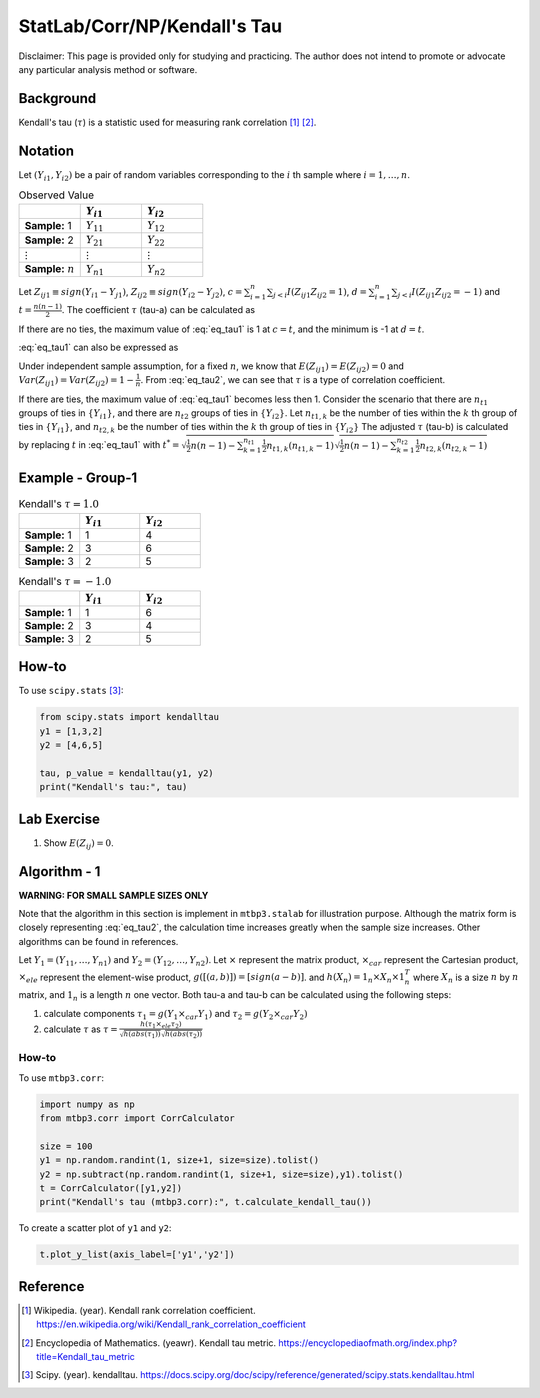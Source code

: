 ..
    #  Copyright (C) 2023-2024 Y Hsu <yh202109@gmail.com>
    #
    #  This program is free software: you can redistribute it and/or modify
    #  it under the terms of the GNU General Public license as published by
    #  the Free software Foundation, either version 3 of the License, or
    #  any later version.
    #
    #  This program is distributed in the hope that it will be useful,
    #  but WITHOUT ANY WARRANTY; without even the implied warranty of
    #  MERCHANTABILITY or FITNESS FOR A PARTICULAR PURPOSE. See the
    #  GNU General Public License for more details
    #
    #  You should have received a copy of the GNU General Public license
    #  along with this program. If not, see <https://www.gnu.org/license/>
   
.. role:: red-b

.. role:: red

#############
StatLab/Corr/NP/Kendall's Tau 
#############

:red-b:`Disclaimer:`
:red:`This page is provided only for studying and practicing. The author does not intend to promote or advocate any particular analysis method or software.`

*************
Background
*************

Kendall's tau (:math:`\tau`) is a statistic used for measuring rank correlation [1]_ [2]_. 

*************
Notation 
*************

Let :math:`(Y_{i1}, Y_{i2})` be a pair of random variables corresponding to the :math:`i` th sample where :math:`i = 1, \ldots, n`.

.. list-table:: Observed Value
   :widths: 10 10 10 
   :header-rows: 1
   :name: tbl_count1

   * - 
     - :math:`Y_{i1}`
     - :math:`Y_{i2}`
   * - **Sample:** 1
     - :math:`Y_{11}`
     - :math:`Y_{12}` 
   * - **Sample:** 2
     - :math:`Y_{21}` 
     - :math:`Y_{22}` 
   * - :math:`\vdots` 
     - :math:`\vdots`
     - :math:`\vdots`
   * - **Sample:** :math:`n`
     - :math:`Y_{n1}`
     - :math:`Y_{n2}` 

Let :math:`Z_{ij1} \equiv sign(Y_{i1}-Y_{j1})`, :math:`Z_{ij2} \equiv sign(Y_{i2}-Y_{j2})`,
:math:`c = \sum_{i=1}^n \sum_{j < i} I(Z_{ij1}Z_{ij2}=1)`,
:math:`d = \sum_{i=1}^n \sum_{j < i} I(Z_{ij1}Z_{ij2}=-1)`
and :math:`t = \frac{n(n-1)}{2}`.
The coefficient :math:`\tau` (tau-a) can be calculated as 

.. math::
  :label: eq_tau1

  \tau = \frac{ c - d }{t}.

If there are no ties, the maximum value of :eq:`eq_tau1` is 1 at :math:`c=t`, 
and the minimum is -1 at :math:`d=t`.

:eq:`eq_tau1` can also be expressed as 

.. math::
  :label: eq_tau2

  \tau =& \frac{2}{n(n-1)} \left( \sum_{i=1}^n \sum_{j < i} Z_{ij1}Z_{ij2} \right) \\
  =& \frac{1}{n(n-1)} \left( \sum_{i=1}^n \sum_{j=1}^n Z_{ij1}Z_{ij2} \right).

Under independent sample assumption, for a fixed :math:`n`, we know that 
:math:`E(Z_{ij1})=E(Z_{ij2})=0` and 
:math:`Var(Z_{ij1})=Var(Z_{ij2})=1-\frac{1}{n}`. 
From :eq:`eq_tau2`, we can see that :math:`\tau` is a type of correlation coefficient.

If there are ties, the maximum value of :eq:`eq_tau1` becomes less then 1. 
Consider the scenario that there are :math:`n_{t1}` groups of ties in :math:`\{Y_{i1}\}`,
and there are :math:`n_{t2}` groups of ties in :math:`\{Y_{i2}\}`.
Let :math:`n_{t1,k}` be the number of ties within the :math:`k` th group of ties in :math:`\{Y_{i1}\}`,
and :math:`n_{t2,k}` be the number of ties within the :math:`k` th group of ties in :math:`\{Y_{i2}\}`
The adjusted :math:`\tau` (tau-b) is calculated by replacing :math:`t` in :eq:`eq_tau1` with 
:math:`t^* = \sqrt{\frac{1}{2}n(n-1)-\sum_{k=1}^{n_{t1}} \frac{1}{2}n_{t1,k}(n_{t1,k}-1)}\sqrt{\frac{1}{2}n(n-1)-\sum_{k=1}^{n_{t2}} \frac{1}{2}n_{t2,k}(n_{t2,k}-1)}`

*************
Example - Group-1
*************

.. list-table:: Kendall's :math:`\tau = 1.0`
   :widths: 10 10 10 
   :header-rows: 1
   :name: tbl_ex1

   * - 
     - :math:`Y_{i1}`
     - :math:`Y_{i2}`
   * - **Sample:** 1
     - 1
     - 4
   * - **Sample:** 2
     - 3
     - 6
   * - **Sample:** 3
     - 2
     - 5

.. list-table:: Kendall's :math:`\tau = -1.0`
   :widths: 10 10 10 
   :header-rows: 1
   :name: tbl_ex1

   * - 
     - :math:`Y_{i1}`
     - :math:`Y_{i2}`
   * - **Sample:** 1
     - 1
     - 6
   * - **Sample:** 2
     - 3
     - 4
   * - **Sample:** 3
     - 2
     - 5

*************
How-to 
*************

To use ``scipy.stats`` [3]_:

.. code:: python

  from scipy.stats import kendalltau 
  y1 = [1,3,2]
  y2 = [4,6,5]

  tau, p_value = kendalltau(y1, y2)
  print("Kendall's tau:", tau)

*************
Lab Exercise  
*************

1. Show :math:`E(Z_{ij})=0`.

*************
Algorithm - 1
*************

**WARNING: FOR SMALL SAMPLE SIZES ONLY**

Note that the algorithm in this section is implement in ``mtbp3.stalab`` for illustration purpose.
Although the matrix form is closely representing :eq:`eq_tau2`, 
the calculation time increases greatly when the sample size increases.
Other algorithms can be found in references.

Let :math:`Y_{1} = (Y_{11}, \ldots, Y_{n1})` and :math:`Y_{2} = (Y_{12}, \ldots, Y_{n2})`.
Let :math:`\times` represent the matrix product, 
:math:`\times_{car}` represent the Cartesian product, 
:math:`\times_{ele}` represent the element-wise product, 
:math:`g([(a,b)]) = [sign(a-b)]`.
and :math:`h(X_n) = 1_n \times X_n \times 1_n^T`
where :math:`X_n` is a size :math:`n` by :math:`n` matrix, and :math:`1_n` is a length :math:`n` one vector.
Both tau-a and tau-b can be calculated using the following steps:

1. calculate components :math:`\tau_1 = g(Y_{1} \times_{car} Y_{1})` and :math:`\tau_2 = g(Y_{2} \times_{car} Y_{2})`
2. calculate :math:`\tau` as :math:`\tau = \frac{h(\tau_1 \times_{ele} \tau_2) }{ \sqrt{h(abs(\tau_1))}\sqrt{h(abs(\tau_2))} }`

=============
How-to 
=============

To use ``mtbp3.corr``:

.. code:: python

  import numpy as np
  from mtbp3.corr import CorrCalculator

  size = 100
  y1 = np.random.randint(1, size+1, size=size).tolist()
  y2 = np.subtract(np.random.randint(1, size+1, size=size),y1).tolist()
  t = CorrCalculator([y1,y2])
  print("Kendall's tau (mtbp3.corr):", t.calculate_kendall_tau())

To create a scatter plot of ``y1`` and ``y2``:

.. code:: python

  t.plot_y_list(axis_label=['y1','y2'])


*************
Reference
*************

.. [1] Wikipedia. (year). Kendall rank correlation coefficient. https://en.wikipedia.org/wiki/Kendall_rank_correlation_coefficient
.. [2] Encyclopedia of Mathematics. (yeawr). Kendall tau metric. https://encyclopediaofmath.org/index.php?title=Kendall_tau_metric
.. [3] Scipy. (year). kendalltau. https://docs.scipy.org/doc/scipy/reference/generated/scipy.stats.kendalltau.html

